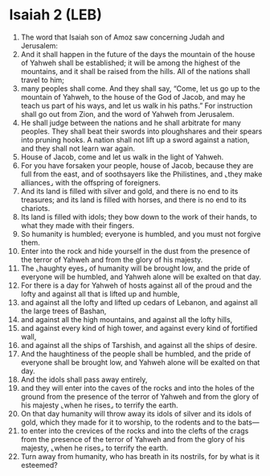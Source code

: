 * Isaiah 2 (LEB)
:PROPERTIES:
:ID: LEB/23-ISA02
:END:

1. The word that Isaiah son of Amoz saw concerning Judah and Jerusalem:
2. And it shall happen in the future of the days the mountain of the house of Yahweh shall be established; it will be among the highest of the mountains, and it shall be raised from the hills. All of the nations shall travel to him;
3. many peoples shall come. And they shall say, “Come, let us go up to the mountain of Yahweh, to the house of the God of Jacob, and may he teach us part of his ways, and let us walk in his paths.” For instruction shall go out from Zion, and the word of Yahweh from Jerusalem.
4. He shall judge between the nations and he shall arbitrate for many peoples. They shall beat their swords into ploughshares and their spears into pruning hooks. A nation shall not lift up a sword against a nation, and they shall not learn war again.
5. House of Jacob, come and let us walk in the light of Yahweh.
6. For you have forsaken your people, house of Jacob, because they are full from the east, and of soothsayers like the Philistines, and ⌞they make alliances⌟ with the offspring of foreigners.
7. And its land is filled with silver and gold, and there is no end to its treasures; and its land is filled with horses, and there is no end to its chariots.
8. Its land is filled with idols; they bow down to the work of their hands, to what they made with their fingers.
9. So humanity is humbled; everyone is humbled, and you must not forgive them.
10. Enter into the rock and hide yourself in the dust from the presence of the terror of Yahweh and from the glory of his majesty.
11. The ⌞haughty eyes⌟ of humanity will be brought low, and the pride of everyone will be humbled, and Yahweh alone will be exalted on that day.
12. For there is a day for Yahweh of hosts against all of the proud and the lofty and against all that is lifted up and humble,
13. and against all the lofty and lifted up cedars of Lebanon, and against all the large trees of Bashan,
14. and against all the high mountains, and against all the lofty hills,
15. and against every kind of high tower, and against every kind of fortified wall,
16. and against all the ships of Tarshish, and against all the ships of desire.
17. And the haughtiness of the people shall be humbled, and the pride of everyone shall be brought low, and Yahweh alone will be exalted on that day.
18. And the idols shall pass away entirely,
19. and they will enter into the caves of the rocks and into the holes of the ground from the presence of the terror of Yahweh and from the glory of his majesty ⌞when he rises⌟ to terrify the earth.
20. On that day humanity will throw away its idols of silver and its idols of gold, which they made for it to worship, to the rodents and to the bats—
21. to enter into the crevices of the rocks and into the clefts of the crags from the presence of the terror of Yahweh and from the glory of his majesty, ⌞when he rises⌟ to terrify the earth.
22. Turn away from humanity, who has breath in its nostrils, for by what is it esteemed?
